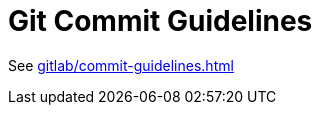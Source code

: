 = Git Commit Guidelines
:description: Referal page to GitLab Commit Guidelines
:keywords: git,commit,guidelines

See xref:gitlab/commit-guidelines.adoc[]
